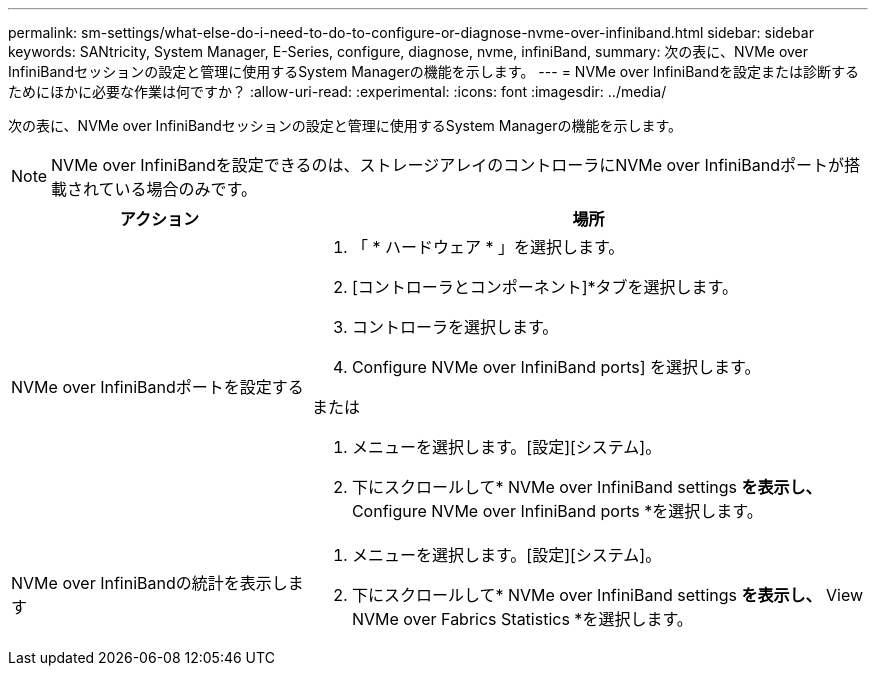 ---
permalink: sm-settings/what-else-do-i-need-to-do-to-configure-or-diagnose-nvme-over-infiniband.html 
sidebar: sidebar 
keywords: SANtricity, System Manager, E-Series, configure, diagnose, nvme, infiniBand, 
summary: 次の表に、NVMe over InfiniBandセッションの設定と管理に使用するSystem Managerの機能を示します。 
---
= NVMe over InfiniBandを設定または診断するためにほかに必要な作業は何ですか？
:allow-uri-read: 
:experimental: 
:icons: font
:imagesdir: ../media/


[role="lead"]
次の表に、NVMe over InfiniBandセッションの設定と管理に使用するSystem Managerの機能を示します。

[NOTE]
====
NVMe over InfiniBandを設定できるのは、ストレージアレイのコントローラにNVMe over InfiniBandポートが搭載されている場合のみです。

====
[cols="35h,~"]
|===
| アクション | 場所 


 a| 
NVMe over InfiniBandポートを設定する
 a| 
. 「 * ハードウェア * 」を選択します。
. [コントローラとコンポーネント]*タブを選択します。
. コントローラを選択します。
. Configure NVMe over InfiniBand ports] を選択します。


または

. メニューを選択します。[設定][システム]。
. 下にスクロールして* NVMe over InfiniBand settings *を表示し、* Configure NVMe over InfiniBand ports *を選択します。




 a| 
NVMe over InfiniBandの統計を表示します
 a| 
. メニューを選択します。[設定][システム]。
. 下にスクロールして* NVMe over InfiniBand settings *を表示し、* View NVMe over Fabrics Statistics *を選択します。


|===